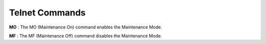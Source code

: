 
.. _telnet_commands:

Telnet Commands
==================

**MO** : The MO (Maintenance On) command enables the Maintenance Mode.

**MF** : The MF (Maintenance Off) command disables the Maintenance Mode.
